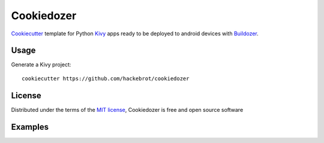 ===========
Cookiedozer
===========

`Cookiecutter`_ template for Python `Kivy`_ apps ready to be deployed to android devices with `Buildozer`_.


Usage
-----

Generate a Kivy project::

    cookiecutter https://github.com/hackebrot/cookiedozer


License
-------

Distributed under the terms of the `MIT license`_, Cookiedozer is free and open source software


Examples
--------

.. image:: https://raw.githubusercontent.com/hackebrot/cookiedozer/master/cookiedozer01.png
.. image:: https://raw.githubusercontent.com/hackebrot/cookiedozer/master/cookiedozer02.png


.. _`Buildozer`: https://github.com/kivy/buildozer
.. _`Cookiecutter`: https://github.com/audreyr/cookiecutter
.. _`Kivy`: https://github.com/kivy/kivy
.. _`MIT License`: http://opensource.org/licenses/MIT
